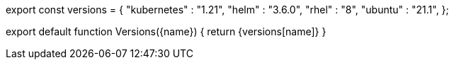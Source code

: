 ////
:description: 
Versions: get supported versions of software for the current version of Redpanda.
To use in an .mdx file, import this component and set the name to the version that you want to reference:
  import Versions from '<relative-path>/shared/_versions.mdx'
  <Versions name="<name-of-software>"/>
////

// Add new software versions to this object

export const versions = {
  "kubernetes" : "1.21",
  "helm" : "3.6.0",
  "rhel" : "8",
  "ubuntu" : "21.1",
};

export default function Versions(\{name})  {
  return {versions[name]}
}
